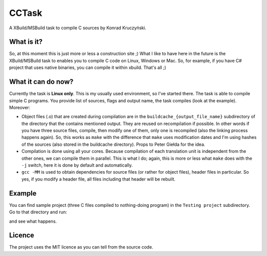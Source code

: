 CCTask
======

A XBuild/MSBuild task to compile C sources by Konrad Kruczyński.

What is it?
-----------
So, at this moment this is just more or less a construction site ;) What I like to have here in the future is the XBuild/MSBuild task to enables you to compile C code on Linux, Windows or Mac. So, for example, if you have C# project that uses native binaries, you can compile it within xbuild. That's all ;)

What it can do now?
-------------------
Currently the task is **Linux only**. This is my usually used environment, so I've started there. The task is able to compile simple C programs. You provide list of sources, flags and output name, the task compiles (look at the example). Moreover:

* Object files (.o) that are created during compilation are in the ``buildcache_{output_file_name}`` subdirectory of the directory that the contains mentioned output. They are reused on recompilation if possible. In other words if you have three source files, compile, then modify one of them, only one is recompiled (also the linking process happens again). So, this works as ``make`` with the difference that ``make`` uses modification dates and I'm using hashes of the sources (also stored in the buildcache directory). Props to Peter Giełda for the idea.
* Compilation is done using all your cores. Because compilation of each translation unit is independent from the other ones, we can compile them in parallel. This is what I do; again, this is more or less what ``make`` does with the ``-j`` switch, here it is done by default and automatically.
* ``gcc -MM`` is used to obtain dependencies for source files (or rather for object files), header files in particular. So yes, if you modify a header file, all files including that header will be rebuilt.

Example
-------
You can find sample project (three C files compiled to nothing-doing program) in the ``Testing project`` subdirectory. Go to that directory and run:

.. code:: bash
   xbuild test.proj

and see what happens.

Licence
-------
The project uses the MIT licence as you can tell from the source code.
